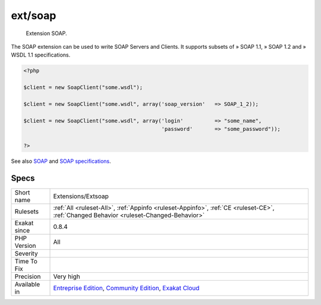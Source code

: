.. _extensions-extsoap:

.. _ext-soap:

ext/soap
++++++++

  Extension SOAP.

The SOAP extension can be used to write SOAP Servers and Clients. It supports subsets of » SOAP 1.1, » SOAP 1.2 and » WSDL 1.1 specifications.

.. code-block:: php
   
   <?php
   
   $client = new SoapClient("some.wsdl");
   
   $client = new SoapClient("some.wsdl", array('soap_version'   => SOAP_1_2));
   
   $client = new SoapClient("some.wsdl", array('login'          => "some_name",
                                               'password'       => "some_password"));
   
   ?>

See also `SOAP <https://www.php.net/manual/en/book.soap.php>`_ and `SOAP specifications <https://www.w3.org/TR/soap/>`_.


Specs
_____

+--------------+-----------------------------------------------------------------------------------------------------------------------------------------------------------------------------------------+
| Short name   | Extensions/Extsoap                                                                                                                                                                      |
+--------------+-----------------------------------------------------------------------------------------------------------------------------------------------------------------------------------------+
| Rulesets     | :ref:`All <ruleset-All>`, :ref:`Appinfo <ruleset-Appinfo>`, :ref:`CE <ruleset-CE>`, :ref:`Changed Behavior <ruleset-Changed-Behavior>`                                                  |
+--------------+-----------------------------------------------------------------------------------------------------------------------------------------------------------------------------------------+
| Exakat since | 0.8.4                                                                                                                                                                                   |
+--------------+-----------------------------------------------------------------------------------------------------------------------------------------------------------------------------------------+
| PHP Version  | All                                                                                                                                                                                     |
+--------------+-----------------------------------------------------------------------------------------------------------------------------------------------------------------------------------------+
| Severity     |                                                                                                                                                                                         |
+--------------+-----------------------------------------------------------------------------------------------------------------------------------------------------------------------------------------+
| Time To Fix  |                                                                                                                                                                                         |
+--------------+-----------------------------------------------------------------------------------------------------------------------------------------------------------------------------------------+
| Precision    | Very high                                                                                                                                                                               |
+--------------+-----------------------------------------------------------------------------------------------------------------------------------------------------------------------------------------+
| Available in | `Entreprise Edition <https://www.exakat.io/entreprise-edition>`_, `Community Edition <https://www.exakat.io/community-edition>`_, `Exakat Cloud <https://www.exakat.io/exakat-cloud/>`_ |
+--------------+-----------------------------------------------------------------------------------------------------------------------------------------------------------------------------------------+


